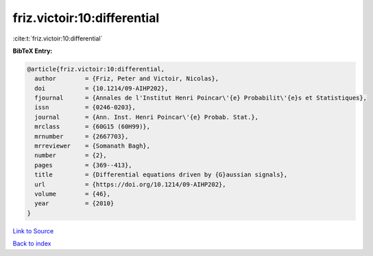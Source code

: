 friz.victoir:10:differential
============================

:cite:t:`friz.victoir:10:differential`

**BibTeX Entry:**

.. code-block:: bibtex

   @article{friz.victoir:10:differential,
     author        = {Friz, Peter and Victoir, Nicolas},
     doi           = {10.1214/09-AIHP202},
     fjournal      = {Annales de l'Institut Henri Poincar\'{e} Probabilit\'{e}s et Statistiques},
     issn          = {0246-0203},
     journal       = {Ann. Inst. Henri Poincar\'{e} Probab. Stat.},
     mrclass       = {60G15 (60H99)},
     mrnumber      = {2667703},
     mrreviewer    = {Somanath Bagh},
     number        = {2},
     pages         = {369--413},
     title         = {Differential equations driven by {G}aussian signals},
     url           = {https://doi.org/10.1214/09-AIHP202},
     volume        = {46},
     year          = {2010}
   }

`Link to Source <https://doi.org/10.1214/09-AIHP202},>`_


`Back to index <../By-Cite-Keys.html>`_
